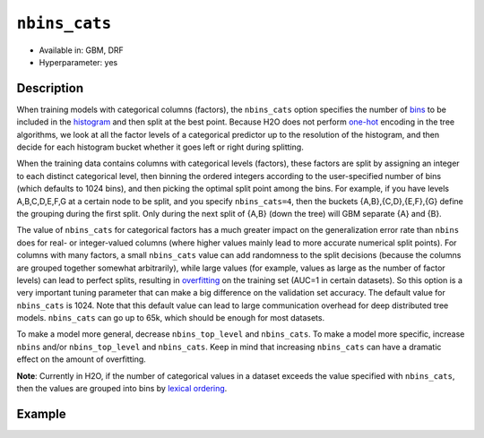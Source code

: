 ``nbins_cats``
--------------

- Available in: GBM, DRF
- Hyperparameter: yes

Description
~~~~~~~~~~~

When training models with categorical columns (factors), the ``nbins_cats`` option specifies the number of `bins <../../glossary.html#bins>`__  to be included in the `histogram <../../glossary.html#histogram>`__ and then split at the best point. Because H2O does not perform `one-hot <https://en.wikipedia.org/wiki/One-hot>`__ encoding in the tree algorithms, we look at all the factor levels of a categorical predictor up to the resolution of the histogram, and then decide for each histogram bucket whether it goes left or right during splitting.

When the training data contains columns with categorical levels (factors), these factors are split by assigning an integer to each distinct categorical level, then binning the ordered integers according to the user-specified number of bins (which defaults to 1024 bins), and then picking the optimal split point among the bins. For example, if you have levels A,B,C,D,E,F,G at a certain node to be split, and you specify ``nbins_cats=4``, then the buckets {A,B},{C,D},{E,F},{G} define the grouping during the first split. Only during the next split of {A,B} (down the tree) will GBM separate {A} and {B}.

The value of ``nbins_cats`` for categorical factors has a much greater impact on the generalization error rate than ``nbins`` does for real- or integer-valued columns (where higher values mainly lead to more accurate numerical split points). For columns with many factors, a small ``nbins_cats`` value can add randomness to the split decisions (because the columns are grouped together somewhat arbitrarily), while large values (for example, values as large as the number of factor levels) can lead to perfect splits, resulting in `overfitting <https://en.m.wikipedia.org/wiki/Overfitting>`__ on the training set (AUC=1 in certain datasets). So this option is a very important tuning parameter that can make a big difference on the validation set accuracy. The default value for ``nbins_cats`` is 1024. Note that this default value can lead to large communication overhead for deep distributed tree models. ``nbins_cats`` can go up to 65k, which should be enough for most datasets.

To make a model more general, decrease ``nbins_top_level`` and ``nbins_cats``. To make a model more specific, increase ``nbins`` and/or ``nbins_top_level`` and ``nbins_cats``. Keep in mind that increasing ``nbins_cats`` can have a dramatic effect on the amount of overfitting.

**Note**: Currently in H2O, if the number of categorical values in a dataset exceeds the value specified with ``nbins_cats``, then the values are grouped into bins by `lexical ordering <https://en.wikipedia.org/wiki/Lexicographical_order>`__. 


Example
~~~~~~~

.. example-code::
   .. code-block:: r
	
	library(h2o)
	h2o.init()
	# import the airlines dataset
	airlines.hex <-  h2o.importFile("http://s3.amazonaws.com/h2o-public-test-data/smalldata/airlines/allyears2k_headers.zip")

	# convert columns to factors
	airlines.hex["Year"] <- as.factor(airlines.hex["Year"])
	airlines.hex["Month"] <- as.factor(airlines.hex["Month"])
	airlines.hex["DayOfWeek"] <- as.factor(airlines.hex["DayOfWeek"])
	airlines.hex["Cancelled"] <- as.factor(airlines.hex["Cancelled"])
	airlines.hex['FlightNum'] <- airlines.hex['FlightNum'].asfactor()

	# set the predictor names and the response column name
	predictors <- c("Origin", "Dest", "Year", "UniqueCarrier", "DayOfWeek", "Month", "Distance", "FlightNum")
	response <- "IsDepDelayed"

	# split into train, validation, and test sets 
	# the validation set is used for cross-validation
	# the test set is used to check model performance
	airlines.splits <- h2o.splitFrame(data =  airlines.hex, ratios = c(.7, .15), seed = 1234)
	train <- airlines.splits[[1]]
	valid <- airlines.splits[[2]]
	test <- airlines.splits[[3]]

	# number of factor levels range from 2 to 2439
	# ('FlightNum', [2439])
	# ('Origin', [132])
	# ('Dest', [134])
	# ('Year', [22])
	# ('UniqueCarrier', [10])
	# ('DayOfWeek', [7])
	# ('Month', [2])

	# try a range of nbins_cats: 1024 the default, 132 which matches the number of factors for 'Origin',
	# 22 which matches the number of factors for 'Year', and 2439 which matches 'FlightNum'
	# note: if you plot variable importance you will see that 'Origin' is the most important variable
	# while 'Year' is the second most important
	bin_num <- c(1024,134, 22, 2439)
	label <- c("1024","134", "22", "2439")
	for (num in seq_along(bin_num)) {
	  airlines.gbm <- h2o.gbm(x = predictors, y = response, training_frame = train, validation_frame = valid,
	                            nbins_cats = names(bin_num)[num], nfolds = 5, seed = 1234)
	  # print the label AUC score for train, valid, and test
	  print(paste(label[num], 'training score',  h2o.auc(airlines.gbm, train = TRUE)))
	  print(paste(label[num], 'validation score',  h2o.auc(airlines.gbm, valid = TRUE)))
	  print(paste(label[num], 'performance on test set', h2o.auc(h2o.performance(airlines.gbm, newdata = test))))
	}

	# Example of values to grid over for `nbins_cats`
	hyper_params <- list( nbins_cats = c(10, 20, 50, 100, 200, 500, 1000, 2000) )

	# use early stopping once the validation AUC doesn't improve by at least 0.01% for 
	# 5 consecutive scoring events
	grid <- h2o.grid(x = predictors, y = response, training_frame = train, validation_frame = valid,
	                 algorithm = "gbm", grid_id = "air_grid", hyper_params = hyper_params,
	                 stopping_rounds = 5, stopping_tolerance = 1e-4, stopping_metric = "AUC",
	                 search_criteria = list(strategy = "Cartesian"), seed = 1234)  

	## Sort the grid models by AUC
	sortedGrid <- h2o.getGrid("air_grid", sort_by = "auc", decreasing = TRUE)    
	sortedGrid

	  
   .. code-block:: python

	import h2o
	from h2o.estimators.gbm import H2OGradientBoostingEstimator
	h2o.init()
	h2o.cluster().show_status()

	# import the airlines dataset
	airlines= h2o.import_file("http://s3.amazonaws.com/h2o-public-test-data/smalldata/airlines/allyears2k_headers.zip")

	# convert columns to factors
	airlines["Year"]= airlines["Year"].asfactor()
	airlines["Month"]= airlines["Month"].asfactor()
	airlines["DayOfWeek"] = airlines["DayOfWeek"].asfactor()
	airlines["Cancelled"] = airlines["Cancelled"].asfactor()
	airlines['FlightNum'] = airlines['FlightNum'].asfactor()

	# set the predictor names and the response column name
	predictors = ["Origin", "Dest", "Year", "UniqueCarrier", "DayOfWeek", "Month", "Distance", "FlightNum"]
	response = "IsDepDelayed"

	# split into train, validation, and test sets 
	# the validation set is used for cross-validation
	# the test set is used to check model performance
	train, valid, test = airlines.split_frame([.7, .15], seed = 1234)

	# number of factor levels range from 2 to 2439
	# ('FlightNum', [2439])
	# ('Origin', [132])
	# ('Dest', [134])
	# ('Year', [22])
	# ('UniqueCarrier', [10])
	# ('DayOfWeek', [7])
	# ('Month', [2])

	# try a range of nbins_cats: 1024 the default, 132 which matches the number of factors for 'Origin',
	# 22 which matches the number of factors for 'Year', and 2439 which matches 'FlightNum'
	# note: if you plot variable importance you will see that 'Origin' is the most important variable
	# while 'Year' is the second most important
	bin_num = [1024,132, 22, 2439]
	label = ["1024","134", "22", "2439"]
	for key, num in enumerate(bin_num):
	    # initialize the GBM estimator and set a seed for reproducibility
	    airlines_gbm = H2OGradientBoostingEstimator(nbins_cats = num, seed =1234)
	    airlines_gbm.train(x = predictors, y = response, training_frame = train, validation_frame = valid)
	    # print the label AUC score for train, valid, and test
	    print(label[key], 'training score', airlines_gbm.auc(train = True))
	    print(label[key], 'validation score', airlines_gbm.auc(valid = True))
	    print(label[key], 'performance on test set', airlines_gbm.model_performance(test).auc())

	# Example of values to grid over for `nbins_cats`
	# import Grid Search
	from h2o.grid.grid_search import H2OGridSearch

	# select the values for nbins_cats to grid over
	hyper_params = {'nbins_cats': [10, 20, 50, 100, 200, 500, 1000, 2000]}

	# initialize GBM estimator
	# use early stopping once the validation AUC doesn't improve by at least 0.01% for 
	# 5 consecutive scoring events
	airlines_gbm_2 = H2OGradientBoostingEstimator(seed = 1234, stopping_rounds = 5,
	                     stopping_metric = "AUC", stopping_tolerance = 1e-4)

	# build grid search with previously made GBM and hyper parameters
	grid = H2OGridSearch(model = airlines_gbm_2, hyper_params = hyper_params,
	                     search_criteria = {'strategy': "Cartesian"})

	# train using the grid
	grid.train(x = predictors, y = response, training_frame = train, validation_frame = valid, seed = 1234)

	# sort the grid models by decreasing AUC
	sorted_grid = grid.get_grid(sort_by = 'auc', decreasing = True)
	print(sorted_grid)